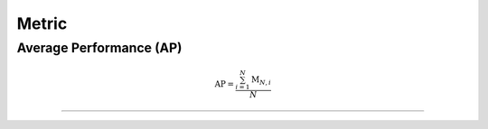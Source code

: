 Metric
==================


Average Performance (AP)
-----

.. math:: \mathrm{AP}=\frac{\sum_{i=1}^{N}\mathrm{M}_{N,i}}{N}



--------------------


.. Average Forgetting (AF)
.. -----

.. .. math::

..     AF=\frac{\sum^{N-1}_{i=1}(\mathrm{\mathbf{M}}_{N,i}-\mathrm{\mathbf{M}}_{i,i})}{N-1}



.. --------------------


.. `Intransigence <https://www.naver.com>`_ (INT)
.. -----

.. .. math::

..     \mathbf{INT}=\frac{\sum\limits_{i=1}^{N}(\mathrm{\mathbf{M}}^{\text{Joint}}_{i, i} - \mathrm{\mathbf{M}}_{i, i})}{N}



.. --------------------

.. `Forward Transfer <https://www.naver.com>`_ (FWT)
.. -----

.. .. math::

..     \mathbf{FWT}=\frac{\sum\limits^{N}_{i=2}(\mathrm{\mathbf{M}}_{i-1,i}-r_i)}{N-1}


.. --------------------